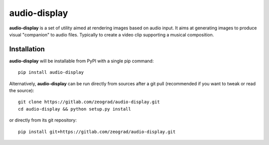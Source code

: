 audio-display
=============

**audio-display** is a set of utility aimed at rendering images based on audio input.
It aims at generating images to produce visual "companion" to audio files. Typically to create
a video clip supporting a musical composition.



Installation
------------

**audio-display** will be installable from PyPI with a single pip command::

    pip install audio-display

Alternatively, **audio-display** can be run directly from sources after a git pull (recommended if you want to tweak
or read the source)::

    git clone https://gitlab.com/zeograd/audio-display.git
    cd audio-display && python setup.py install

or directly from its git repository::

    pip install git+https://gitlab.com/zeograd/audio-display.git
